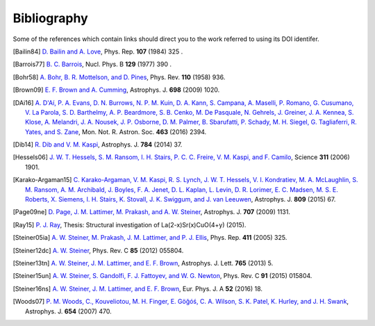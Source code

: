 Bibliography
------------

Some of the references which contain links should direct you to
the work referred to using its DOI identifer.


.. [Bailin84] `D. Bailin and A. Love
   <https://doi.org/10.1016/0370-1573(84)90145-5>`_,
   Phys. Rep. **107** (1984) 325 .

.. [Barrois77] `B. C. Barrois
   <https://doi.org/10.1016/0550-3213(77)90123-7>`_,
   Nucl. Phys. B **129** (1977) 390 .

.. [Bohr58] `A. Bohr, B. R. Mottelson, and D. Pines
   <https://doi.org/10.1103/PhysRev.110.936>`_,
   Phys. Rev. **110** (1958) 936.

.. [Brown09] `E. F. Brown and A. Cumming
   <http://dx.doi.org/10.1088/0004-637X/698/2/1020>`_,
   Astrophys. J. **698** (2009) 1020.

.. [DAi16] `A. D'Aí, P. A. Evans, D. N. Burrows, N. P. M. Kuin, D. A. Kann, S. Campana, A. Maselli, P. Romano, G. Cusumano, V. La Parola, S. D. Barthelmy, A. P. Beardmore, S. B. Cenko, M. De Pasquale, N. Gehrels, J. Greiner, J. A. Kennea, S. Klose, A. Melandri, J. A. Nousek, J. P. Osborne, D. M. Palmer, B. Sbarufatti, P. Schady, M. H. Siegel, G. Tagliaferri, R. Yates, and S. Zane
   <https://doi.org/10.1093/mnras/stw2023>`_,
   Mon. Not. R. Astron. Soc. **463** (2016) 2394.

.. [Dib14] `R. Dib and V. M. Kaspi
   <https://doi.org/10.1088/0004-637X/784/1/37>`_,
   Astrophys. J. **784** (2014) 37.

.. [Hessels06] `J. W. T. Hessels, S. M. Ransom, I. H. Stairs, P. C. C. Freire, V. M. Kaspi, and F. Camilo
   <https://doi.org/10.1126/science.1123430>`_,
   Science **311** (2006) 1901.

.. [Karako-Argaman15] `C. Karako-Argaman, V. M. Kaspi, R. S. Lynch, J. W. T. Hessels, V. I. Kondratiev, M. A. McLaughlin, S. M. Ransom, A. M. Archibald, J. Boyles, F. A. Jenet, D. L. Kaplan, L. Levin, D. R. Lorimer, E. C. Madsen, M. S. E. Roberts, X. Siemens, I. H. Stairs, K. Stovall, J. K. Swiggum, and J. van Leeuwen
   <https://doi.org/10.1088/0004-637X/809/1/67>`_,
   Astrophys. J. **809** (2015) 67.

.. [Page09ne] `D. Page, J. M. Lattimer, M. Prakash, and A. W. Steiner
   <https://doi.org/10.1088/0004-637X/707/2/1131>`_,
   Astrophys. J. **707** (2009) 1131.

.. [Ray15] `P. J. Ray
    <http://fys.bozack.dk/docs/master>`_,
    Thesis: Structural investigation of La(2-x)Sr(x)CuO(4+y)
    (2015).

.. [Steiner05ia] `A. W. Steiner, M. Prakash, J. M. Lattimer, and P. J. Ellis
   <http://doi.org/10.1016/j.physrep.2005.02.004>`_,
   Phys. Rep. **411** (2005) 325.

.. [Steiner12dc] `A. W. Steiner
   <https://doi.org/10.1103/PhysRevC.85.055804>`_,
   Phys. Rev. C **85** (2012) 055804.

.. [Steiner13tn] `A. W. Steiner, J. M. Lattimer, and E. F. Brown
   <https://doi.org/10.1088/2041-8205/765/1/L5>`_,
   Astrophys. J. Lett. **765** (2013) 5.

.. [Steiner15un] `A. W. Steiner, S. Gandolfi, F. J. Fattoyev, and W. G. Newton
   <https://doi.org/10.1103/PhysRevC.91.015804>`_,
   Phys. Rev. C **91** (2015) 015804.

.. [Steiner16ns] `A. W. Steiner, J. M. Lattimer, and E. F. Brown
   <http://doi.org/10.1140/epja/i2016-16018-1>`_,
   Eur. Phys. J. A **52** (2016) 18.

.. [Woods07] `P. M. Woods, C., Kouveliotou, M. H. Finger, E. Göğóś, C. A. Wilson, S. K. Patel, K. Hurley, and J. H. Swank
   <https://doi.org/10.1086/507459>`_,
   Astrophys. J. **654** (2007) 470.


